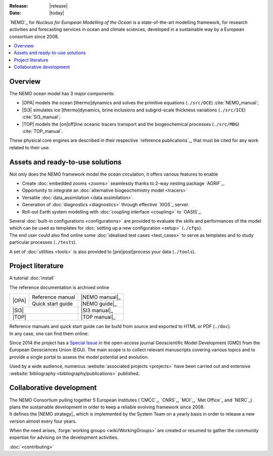 :Release: |release|
:Date:    |today|

`NEMO`_ for *Nucleus for European Modelling of the Ocean* is a state-of-the-art modelling framework,
for research activities and forecasting services in ocean and climate sciences,
developed in a sustainable way by a European consortium since 2008.

.. contents::
	:local:

Overview
========

The NEMO ocean model has 3 major components:

- |OPA| models the ocean [thermo]dynamics and solves the primitive equations
  (``./src/OCE``) :cite:`NEMO_manual`;
- |SI3| simulates ice [thermo]dynamics, brine inclusions and subgrid-scale thickness variations
  (``./src/ICE``) :cite:`SI3_manual`;
- |TOP| models the [on|off]line oceanic tracers transport and the biogeochemical processes
  (``./src/MBG``) :cite:`TOP_manual`.

These physical core engines are described in their respective `reference publications`_,
that must be cited for any work related to their use.

Assets and ready-to-use solutions
=================================

Not only does the NEMO framework model the ocean circulation,
it offers various features to enable

- Create :doc:`embedded zooms <zooms>` seamlessly thanks to 2-way nesting package `AGRIF`_.
- Opportunity to integrate an :doc:`alternative biogeochemistry model <tracers>`
- Versatile :doc:`data_assimilation <data assimilation>`.
- Generation of :doc:`diagnostics <diagnostics>` through effective `XIOS`_ server.
- Roll-out Earth system modelling with :doc:`coupling interface <coupling>` to `OASIS`_.

| Several :doc:`built-in configurations <configurations>` are provided to evaluate the skills and performances of
	the model which can be used as templates for :doc:`setting up a new configuration <setup>` (``./cfgs``).
| The end user could also find online some :doc:`idealised test cases <test_cases>` to serve as templates and
	to study particular processes (``./tests``).

A set of :doc:`utilities <tools>` is also provided to [pre|post]process your data (``./tools``).

Project literature
==================

A tutorial 
:doc:`install`

The reference documentation is archived online

+-------+-------------------+----------------+
|       | Reference manual  | |NEMO manual|_ |
| |OPA| +-------------------+----------------+
|       | Quick start guide | |NEMO guide|_  |
+-------+-------------------+----------------+
| |SI3|                     | |SI3 manual|_  |
+---------------------------+----------------+
| |TOP|                     | |TOP manual|_  |
+---------------------------+----------------+

.. |NEMO manual| image:: http://zenodo.org/badge/DOI/10.5281/zenodo.1464816.svg
.. |NEMO guide|  image:: http://zenodo.org/badge/DOI/10.5281/zenodo.1475325.svg
.. |SI3 manual|  image:: http://zenodo.org/badge/DOI/10.5281/zenodo.1471689.svg
.. |TOP manual|  image:: http://zenodo.org/badge/DOI/10.5281/zenodo.1471700.svg

| Reference manuals and quick start guide can be build from source and exported to HTML or PDF (``./doc``).
| In any case, one can find them online:

Since 2014 the project has a `Special Issue <http://www.geosci-model-dev.net/special_issue40.html>`_ in
the open-access journal Geoscientific Model Development (GMD) from the European Geosciences Union (EGU).
The main scope is to collect relevant manuscripts covering various topics and to provide a single portal to
assess the model potential and evolution.

Used by a wide audience, numerous :website:`associated projects <projects>` have been carried out and
extensive :website:`bibliography <bibliography/publications>` published.

Collaborative development
=========================

| The NEMO Consortium pulling together 5 European institutes (`CMCC`_, `CNRS`_, `MOI`_, `Met Office`_ and `NERC`_)
	plans the sustainable development in order to keep a reliable evolving framework since 2008.
| It defines the |NEMO strategy|_ which is implemented by the System Team on
	a yearly basis in	order to release a new version almost every four years.

.. |NEMO strategy| replace:: multi-year development strategy

When the need arises, :forge:`working groups <wiki/WorkingGroups>` are created or resumed to
gather the community expertise for advising on the development activities.

:doc:`<contributing>`
